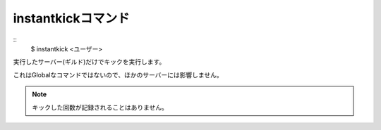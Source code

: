 instantkickコマンド
====
::
        $ instantkick <ユーザー>

実行したサーバー(ギルド)だけでキックを実行します。

これはGlobalなコマンドではないので、ほかのサーバーには影響しません。

.. note::
        キックした回数が記録されることはありません。
